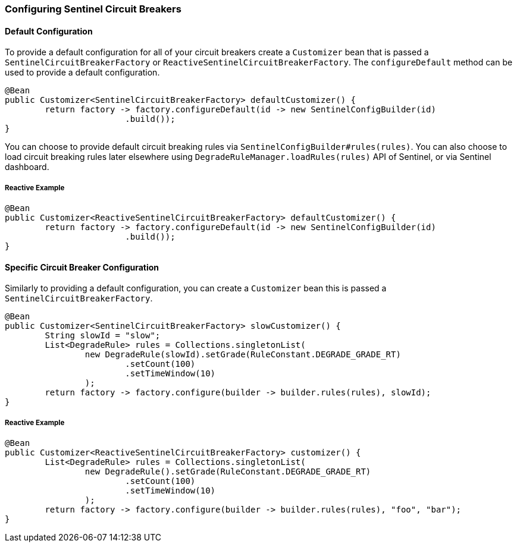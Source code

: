 === Configuring Sentinel Circuit Breakers

==== Default Configuration

To provide a default configuration for all of your circuit breakers create a `Customizer` bean that is passed a
`SentinelCircuitBreakerFactory` or `ReactiveSentinelCircuitBreakerFactory`.
The `configureDefault` method can be used to provide a default configuration.

====
[source,java]
----
@Bean
public Customizer<SentinelCircuitBreakerFactory> defaultCustomizer() {
	return factory -> factory.configureDefault(id -> new SentinelConfigBuilder(id)
			.build());
}
----
====

You can choose to provide default circuit breaking rules via `SentinelConfigBuilder#rules(rules)`.
You can also choose to load circuit breaking rules later elsewhere using
`DegradeRuleManager.loadRules(rules)` API of Sentinel, or via Sentinel dashboard.


===== Reactive Example

====
[source,java]
----
@Bean
public Customizer<ReactiveSentinelCircuitBreakerFactory> defaultCustomizer() {
	return factory -> factory.configureDefault(id -> new SentinelConfigBuilder(id)
			.build());
}
----
====


==== Specific Circuit Breaker Configuration

Similarly to providing a default configuration, you can create a `Customizer` bean this is passed a
`SentinelCircuitBreakerFactory`.

====
[source,java]
----
@Bean
public Customizer<SentinelCircuitBreakerFactory> slowCustomizer() {
	String slowId = "slow";
	List<DegradeRule> rules = Collections.singletonList(
		new DegradeRule(slowId).setGrade(RuleConstant.DEGRADE_GRADE_RT)
			.setCount(100)
			.setTimeWindow(10)
		);
	return factory -> factory.configure(builder -> builder.rules(rules), slowId);
}
----
====

===== Reactive Example

====
[source,java]
----
@Bean
public Customizer<ReactiveSentinelCircuitBreakerFactory> customizer() {
	List<DegradeRule> rules = Collections.singletonList(
		new DegradeRule().setGrade(RuleConstant.DEGRADE_GRADE_RT)
			.setCount(100)
			.setTimeWindow(10)
		);
	return factory -> factory.configure(builder -> builder.rules(rules), "foo", "bar");
}
----
====
